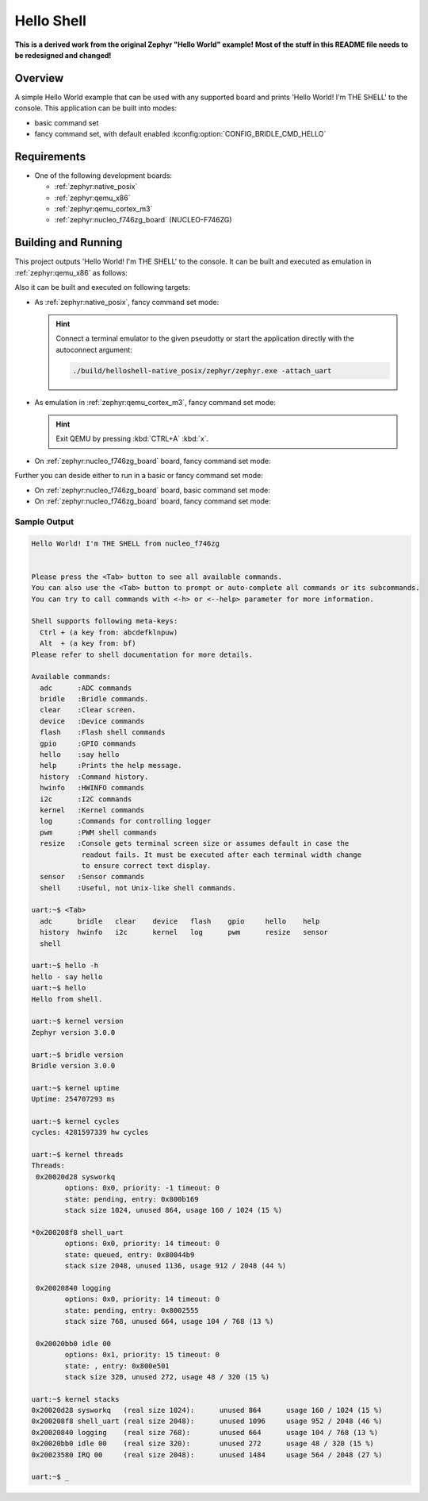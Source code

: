 .. _helloshell:

Hello Shell
###########

**This is a derived work from the original Zephyr "Hello World" example!**
**Most of the stuff in this README file needs to be redesigned and changed!**

Overview
********

A simple Hello World example that can be used with any supported board and
prints 'Hello World! I'm THE SHELL' to the console. This application can be
built into modes:

* basic command set
* fancy command set, with default enabled :kconfig:option:`CONFIG_BRIDLE_CMD_HELLO`

Requirements
************

* One of the following development boards:

  * :ref:`zephyr:native_posix`
  * :ref:`zephyr:qemu_x86`
  * :ref:`zephyr:qemu_cortex_m3`
  * :ref:`zephyr:nucleo_f746zg_board` (NUCLEO-F746ZG)

Building and Running
********************

This project outputs 'Hello World! I'm THE SHELL' to the console. It can be
built and executed as emulation in :ref:`zephyr:qemu_x86` as follows:

.. zephyr-app-commands::
   :app: bridle/samples/helloshell
   :build-dir: helloshell-qemu_x86
   :board: qemu_x86
   :goals: build run
   :host-os: unix

Also it can be built and executed on following targets:

* As :ref:`zephyr:native_posix`, fancy command set mode:

  .. zephyr-app-commands::
     :app: bridle/samples/helloshell
     :build-dir: helloshell-native_posix
     :board: native_posix
     :goals: build run
     :host-os: unix

  .. hint:: Connect a terminal emulator to the given pseudotty or start the
     application directly with the autoconnect argument:

     .. code-block:: console

        ./build/helloshell-native_posix/zephyr/zephyr.exe -attach_uart

* As emulation in :ref:`zephyr:qemu_cortex_m3`, fancy command set mode:

  .. zephyr-app-commands::
     :app: bridle/samples/helloshell
     :build-dir: helloshell-qemu_cortex_m3
     :board: qemu_cortex_m3
     :goals: build run
     :host-os: unix

  .. hint:: Exit QEMU by pressing :kbd:`CTRL+A` :kbd:`x`.

* On :ref:`zephyr:nucleo_f746zg_board` board, fancy command set mode:

  .. zephyr-app-commands::
     :app: bridle/samples/helloshell
     :build-dir: helloshell-nucleo_f746zg
     :board: nucleo_f746zg
     :goals: build flash
     :host-os: unix

Further you can deside either to run in a basic or fancy command set
mode:

* On :ref:`zephyr:nucleo_f746zg_board` board, basic command set mode:

  .. zephyr-app-commands::
     :app: bridle/samples/helloshell
     :build-dir: helloshell-nucleo_f746zg
     :conf: prj-minimal.conf
     :board: nucleo_f746zg
     :goals: build flash
     :host-os: unix

* On :ref:`zephyr:nucleo_f746zg_board` board, fancy command set mode:

  .. zephyr-app-commands::
     :app: bridle/samples/helloshell
     :build-dir: helloshell-nucleo_f746zg
     :conf: prj.conf
     :board: nucleo_f746zg
     :goals: build flash
     :host-os: unix

Sample Output
=============

.. code-block:: console

   Hello World! I'm THE SHELL from nucleo_f746zg


   Please press the <Tab> button to see all available commands.
   You can also use the <Tab> button to prompt or auto-complete all commands or its subcommands.
   You can try to call commands with <-h> or <--help> parameter for more information.

   Shell supports following meta-keys:
     Ctrl + (a key from: abcdefklnpuw)
     Alt  + (a key from: bf)
   Please refer to shell documentation for more details.

   Available commands:
     adc      :ADC commands
     bridle   :Bridle commands.
     clear    :Clear screen.
     device   :Device commands
     flash    :Flash shell commands
     gpio     :GPIO commands
     hello    :say hello
     help     :Prints the help message.
     history  :Command history.
     hwinfo   :HWINFO commands
     i2c      :I2C commands
     kernel   :Kernel commands
     log      :Commands for controlling logger
     pwm      :PWM shell commands
     resize   :Console gets terminal screen size or assumes default in case the
               readout fails. It must be executed after each terminal width change
               to ensure correct text display.
     sensor   :Sensor commands
     shell    :Useful, not Unix-like shell commands.

   uart:~$ <Tab>
     adc      bridle   clear    device   flash    gpio     hello    help
     history  hwinfo   i2c      kernel   log      pwm      resize   sensor
     shell

   uart:~$ hello -h
   hello - say hello
   uart:~$ hello
   Hello from shell.

   uart:~$ kernel version
   Zephyr version 3.0.0

   uart:~$ bridle version
   Bridle version 3.0.0

   uart:~$ kernel uptime
   Uptime: 254707293 ms

   uart:~$ kernel cycles
   cycles: 4281597339 hw cycles

   uart:~$ kernel threads
   Threads:
    0x20020d28 sysworkq
           options: 0x0, priority: -1 timeout: 0
           state: pending, entry: 0x800b169
           stack size 1024, unused 864, usage 160 / 1024 (15 %)

   *0x200208f8 shell_uart
           options: 0x0, priority: 14 timeout: 0
           state: queued, entry: 0x80044b9
           stack size 2048, unused 1136, usage 912 / 2048 (44 %)

    0x20020840 logging
           options: 0x0, priority: 14 timeout: 0
           state: pending, entry: 0x8002555
           stack size 768, unused 664, usage 104 / 768 (13 %)

    0x20020bb0 idle 00
           options: 0x1, priority: 15 timeout: 0
           state: , entry: 0x800e501
           stack size 320, unused 272, usage 48 / 320 (15 %)

   uart:~$ kernel stacks
   0x20020d28 sysworkq   (real size 1024):	unused 864	usage 160 / 1024 (15 %)
   0x200208f8 shell_uart (real size 2048):	unused 1096	usage 952 / 2048 (46 %)
   0x20020840 logging    (real size 768):	unused 664	usage 104 / 768 (13 %)
   0x20020bb0 idle 00    (real size 320):	unused 272	usage 48 / 320 (15 %)
   0x20023580 IRQ 00     (real size 2048):	unused 1484	usage 564 / 2048 (27 %)

   uart:~$ _

